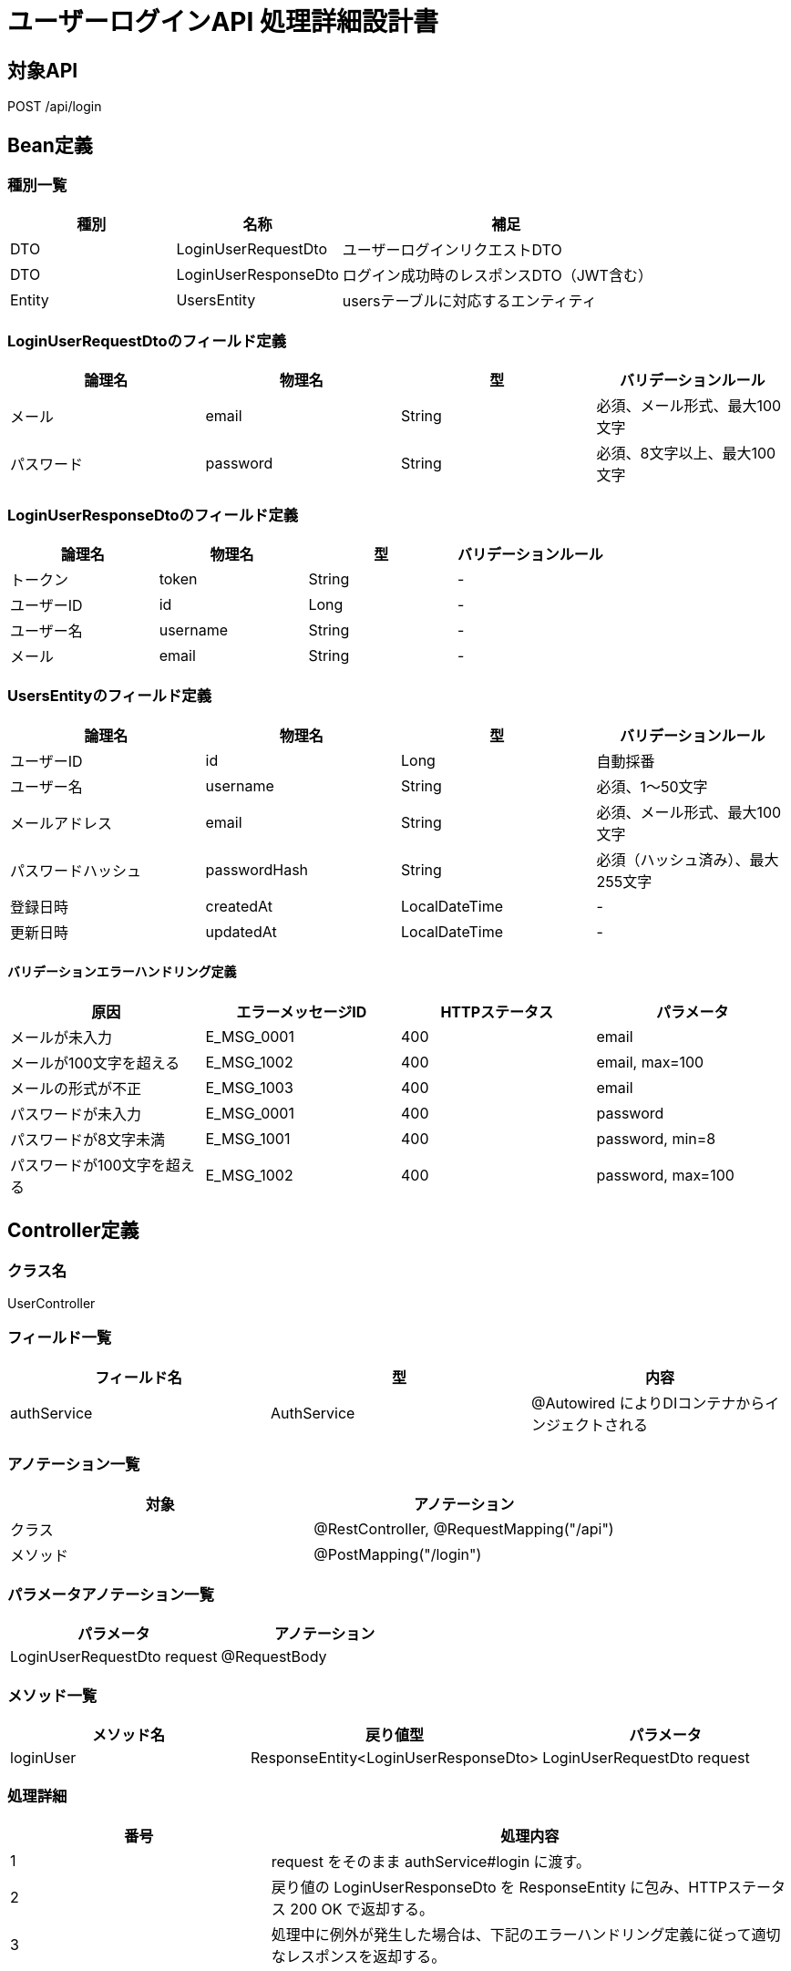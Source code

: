 = ユーザーログインAPI 処理詳細設計書

== 対象API
POST /api/login

== Bean定義

=== 種別一覧

[cols="1,1,2", options="header"]
|===
| 種別 | 名称                     | 補足

| DTO  | LoginUserRequestDto      | ユーザーログインリクエストDTO
| DTO  | LoginUserResponseDto     | ログイン成功時のレスポンスDTO（JWT含む）
| Entity | UsersEntity            | usersテーブルに対応するエンティティ
|===

=== LoginUserRequestDtoのフィールド定義

[cols="1,1,1,1", options="header"]
|===
| 論理名     | 物理名     | 型     | バリデーションルール

| メール     | email      | String | 必須、メール形式、最大100文字
| パスワード | password   | String | 必須、8文字以上、最大100文字
|===

=== LoginUserResponseDtoのフィールド定義

[cols="1,1,1,1", options="header"]
|===
| 論理名     | 物理名     | 型     | バリデーションルール

| トークン   | token      | String | -
| ユーザーID | id         | Long   | -
| ユーザー名 | username   | String | -
| メール     | email      | String | -
|===

=== UsersEntityのフィールド定義

[cols="1,1,1,1", options="header"]
|===
| 論理名           | 物理名         | 型              | バリデーションルール

| ユーザーID       | id             | Long            | 自動採番
| ユーザー名       | username       | String          | 必須、1〜50文字
| メールアドレス   | email          | String          | 必須、メール形式、最大100文字
| パスワードハッシュ | passwordHash | String          | 必須（ハッシュ済み）、最大255文字
| 登録日時         | createdAt      | LocalDateTime   | -
| 更新日時         | updatedAt      | LocalDateTime   | -
|===

==== バリデーションエラーハンドリング定義

[cols="1,1,1,1", options="header"]
|===
| 原因                          | エラーメッセージID | HTTPステータス | パラメータ

| メールが未入力                | E_MSG_0001         | 400             | email
| メールが100文字を超える       | E_MSG_1002         | 400             | email, max=100
| メールの形式が不正            | E_MSG_1003         | 400             | email
| パスワードが未入力            | E_MSG_0001         | 400             | password
| パスワードが8文字未満         | E_MSG_1001         | 400             | password, min=8
| パスワードが100文字を超える   | E_MSG_1002         | 400             | password, max=100
|===

== Controller定義

=== クラス名
UserController

=== フィールド一覧

[cols="1,1,1", options="header"]
|===
| フィールド名 | 型             | 内容

| authService  | AuthService    | @Autowired によりDIコンテナからインジェクトされる
|===

=== アノテーション一覧

[cols="1,1", options="header"]
|===
| 対象     | アノテーション

| クラス   | @RestController, @RequestMapping("/api")
| メソッド | @PostMapping("/login")
|===

=== パラメータアノテーション一覧

[cols="1,1", options="header"]
|===
| パラメータ                     | アノテーション

| LoginUserRequestDto request   | @RequestBody
|===

=== メソッド一覧

[cols="1,1,1", options="header"]
|===
| メソッド名 | 戻り値型                         | パラメータ

| loginUser  | ResponseEntity<LoginUserResponseDto> | LoginUserRequestDto request
|===

=== 処理詳細

[cols="1,2", options="header"]
|===
| 番号 | 処理内容

| 1 | request をそのまま authService#login に渡す。
| 2 | 戻り値の LoginUserResponseDto を ResponseEntity に包み、HTTPステータス 200 OK で返却する。
| 3 | 処理中に例外が発生した場合は、下記のエラーハンドリング定義に従って適切なレスポンスを返却する。
|===

==== エラーハンドリング定義

[cols="1,1,1,1", options="header"]
|===
| 原因                         | HTTPステータス       | エラーメッセージID | パラメータ

| ユーザーが存在しない         | 401 Unauthorized      | E_MSG_0003         | email
| パスワードが一致しない       | 401 Unauthorized      | E_MSG_0004         | email
| リクエスト形式が不正         | 400 Bad Request        | E_MSG_0002         | -
| 必須項目が不足               | 400 Bad Request        | E_MSG_0001         | field
| サーバー内部エラー           | 500 Internal Server Error | E_MSG_0005     | -
|===

== Service定義

=== クラス名
AuthService

=== フィールド一覧

[cols="1,1,1", options="header"]
|===
| フィールド名     | 型                     | 内容

| userRepository    | UserRepository         | @Autowired により注入
| passwordEncoder   | PasswordEncoder        | @Autowired により注入
| jwtProvider       | JwtProvider            | @Autowired により注入（JWT発行ユーティリティ）
|===

=== アノテーション一覧

[cols="1,1", options="header"]
|===
| 対象 | アノテーション

| クラス | @Service
|===

=== メソッド：login

[cols="1,1,1", options="header"]
|===
| メソッド名 | 戻り値型             | パラメータ

| login      | LoginUserResponseDto | LoginUserRequestDto request
|===

==== 処理詳細

[cols="1,2", options="header"]
|===
| 番号 | 処理内容

| 1 | userRepository#findByEmail を呼び出して request.email に一致するユーザーを検索する。存在しない場合は 401 エラーと `E_MSG_0003` をスローする。
| 2 | passwordEncoder#matches を使用し、入力されたパスワードと DB 上のハッシュ値が一致するか検証する。一致しなければ 401 エラーと `E_MSG_0004` をスローする。
| 3 | jwtProvider#createToken を使用してユーザーIDとメールを含むJWTを生成する。
| 4 | UsersEntity と生成トークンから LoginUserResponseDto を生成し、呼び出し元に返却する。
| 5 | その他の例外が発生した場合は、500 エラーと `E_MSG_0005` を返却する。
|===

== Repository定義

=== リポジトリ名
UserRepository（extends JpaRepository<UsersEntity, Long>）

=== メソッド：findByEmail

[cols="1,1,1", options="header"]
|===
| メソッド名     | パラメータ     | 戻り値型

| findByEmail    | String email   | Optional<UsersEntity>
|===

==== クエリ定義

[source,sql]
----
SELECT * FROM users WHERE email = :email;
----
